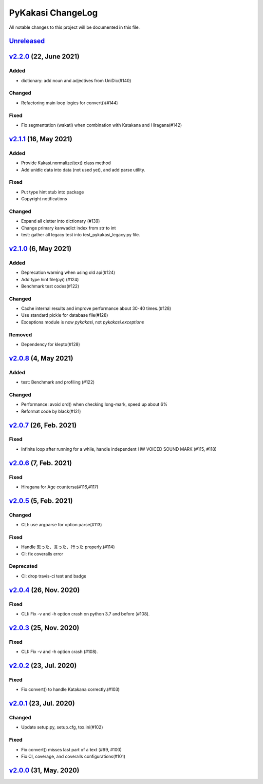 ==================
PyKakasi ChangeLog
==================

All notable changes to this project will be documented in this file.

Unreleased_
===========

v2.2.0_ (22, June 2021)
=======================

Added
-----
* dictionary: add noun and adjectives from UniDic(#140)

Changed
-------
* Refactoring main loop logics for convert()(#144)

Fixed
-----
* Fix segmentation (wakati) when combination with Katakana and Hiragana(#142)

v2.1.1_ (16, May 2021)
======================

Added
-----
* Provide Kakasi.normalize(text) class method
* Add unidic data into data (not used yet), and add parse utility.

Fixed
-----
* Put type hint stub into package
* Copyright notifications

Changed
-------
* Expand all cletter into dictionary (#139)
* Change primary kanwadict index from str to int
* test: gather all legacy test into test_pykakasi_legacy.py file.


v2.1.0_ (6, May 2021)
=====================

Added
-----
* Deprecation warning when using old api(#124)
* Add type hint file(pyi) (#124)
* Benchmark test codes(#122)

Changed
-------
* Cache internal results and improve performance about 30-40 times.(#128)
* Use standard pickle for database file(#128)
* Exceptions module is now `pykakasi`, not `pykakasi.exceptions`

Removed
-------
* Dependency for klepto(#128)


v2.0.8_ (4, May 2021)
=====================

Added
-----

* test: Benchmark and profiling (#122)

Changed
-------

* Performance: avoid ord() when checking long-mark, speed up about 6%
* Reformat code by black(#121)


v2.0.7_ (26, Feb. 2021)
=======================

Fixed
-----

* Infinite loop after running for a while,
  handle independent HW VOICED SOUND MARK (#115, #118)


v2.0.6_ (7, Feb. 2021)
======================

Fixed
-----

* Hiragana for Age countersa(#116,#117)


v2.0.5_ (5, Feb. 2021)
======================

Changed
-------

* CLI: use argparse for option parse(#113)

Fixed
-----

* Handle 思った、言った、行った properly.(#114)
* CI: fix coveralls error

Deprecated
----------

* CI: drop travis-ci test and badge


v2.0.4_ (26, Nov. 2020)
=======================

Fixed
-----

* CLI: Fix -v and -h option crash on python 3.7 and before (#108).

v2.0.3_ (25, Nov. 2020)
=======================

Fixed
-----

* CLI: Fix -v and -h option crash (#108).


v2.0.2_ (23, Jul. 2020)
=======================

Fixed
-----

* Fix convert() to handle Katakana correctly.(#103)


v2.0.1_ (23, Jul. 2020)
=======================

Changed
-------

* Update setup.py, setup.cfg, tox.ini(#102)


Fixed
-----

* Fix convert() misses last part of a text (#99, #100)
* Fix CI, coverage, and coveralls configurations(#101)


v2.0.0_ (31, May. 2020)
=======================


.. _Unreleased: https://github.com/miurahr/pykakasi/compare/v2.2.0...HEAD
.. _v2.2.0: https://github.com/miurahr/pykakasi/compare/v2.1.1...v2.2.0
.. _v2.1.1: https://github.com/miurahr/pykakasi/compare/v2.1.0...v2.1.1
.. _v2.1.0: https://github.com/miurahr/pykakasi/compare/v2.0.8...v2.1.0
.. _v2.0.8: https://github.com/miurahr/pykakasi/compare/v2.0.7...v2.0.8
.. _v2.0.7: https://github.com/miurahr/pykakasi/compare/v2.0.6...v2.0.7
.. _v2.0.6: https://github.com/miurahr/pykakasi/compare/v2.0.5...v2.0.6
.. _v2.0.5: https://github.com/miurahr/pykakasi/compare/v2.0.4...v2.0.5
.. _v2.0.4: https://github.com/miurahr/pykakasi/compare/v2.0.3...v2.0.4
.. _v2.0.3: https://github.com/miurahr/pykakasi/compare/v2.0.2...v2.0.3
.. _v2.0.2: https://github.com/miurahr/pykakasi/compare/v2.0.1...v2.0.2
.. _v2.0.1: https://github.com/miurahr/pykakasi/compare/v2.0.0...v2.0.1
.. _v2.0.0: https://github.com/miurahr/pykakasi/compare/v2.0.0b1...v2.0.0
